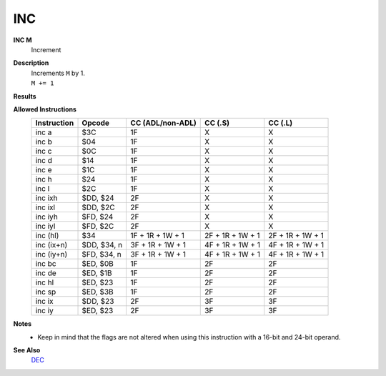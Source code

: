 INC
--------

**INC M**
	Increment

**Description**
	| Increments ``M`` by 1.
	| ``M += 1``

**Results**
	================    =================================================  ==========================================  ========================================
	Register/Flag       8-bit                                              16-bit (non-ADL)                            24-bit (ADL)
	================    =================================================  ==========================================  ========================================
	``M``               Set to the result of ``M + 1``
	----------------    ---------------------------------------------------------------------------------------------------------------------------------------
	``S`` flag          Set if the result is negative; else reset          Not affected
	``Z`` flag          Set if the result is 0; else reset                 Not affected
	``H`` flag          Set if carry from bit 3; else reset                Not affected
	``P/V`` flag        Set if ``M`` was $7F before operation; else reset  Not affected
	``N`` flag          Reset                                              Not affected
	----------------    -------------------------------------------------  ------------------------------------------------------------------------------------
	``C`` flag          Not affected
	================    ================================================================================================================================

**Allowed Instructions**
	================  ================  ================  ================  ================
	Instruction       Opcode            CC (ADL/non-ADL)  CC (.S)           CC (.L)
	================  ================  ================  ================  ================
	inc a             $3C               1F                X                 X
	inc b             $04               1F                X                 X
	inc c             $0C               1F                X                 X
	inc d             $14               1F                X                 X
	inc e             $1C               1F                X                 X
	inc h             $24               1F                X                 X
	inc l             $2C               1F                X                 X
	inc ixh           $DD, $24          2F                X                 X
	inc ixl           $DD, $2C          2F                X                 X
	inc iyh           $FD, $24          2F                X                 X
	inc iyl           $FD, $2C          2F                X                 X
	inc (hl)          $34               1F + 1R + 1W + 1  2F + 1R + 1W + 1  2F + 1R + 1W + 1
	inc (ix+n)        $DD, $34, n       3F + 1R + 1W + 1  4F + 1R + 1W + 1  4F + 1R + 1W + 1
	inc (iy+n)        $FD, $34, n       3F + 1R + 1W + 1  4F + 1R + 1W + 1  4F + 1R + 1W + 1
	inc bc            $ED, $0B          1F                2F                2F
	inc de            $ED, $1B          1F                2F                2F
	inc hl            $ED, $23          1F                2F                2F
	inc sp            $ED, $3B          1F                2F                2F
	inc ix            $DD, $23          2F                3F                3F
	inc iy            $ED, $23          2F                3F                3F
	================  ================  ================  ================  ================

**Notes**
	- Keep in mind that the flags are not altered when using this instruction with a 16-bit and 24-bit operand.

**See Also**
	`DEC </en/latest/is-dec.html>`_
